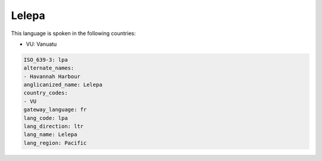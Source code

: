 .. _lpa:

Lelepa
======

This language is spoken in the following countries:

* VU: Vanuatu

.. code-block:: yaml

    ISO_639-3: lpa
    alternate_names:
    - Havannah Harbour
    anglicanized_name: Lelepa
    country_codes:
    - VU
    gateway_language: fr
    lang_code: lpa
    lang_direction: ltr
    lang_name: Lelepa
    lang_region: Pacific
    
